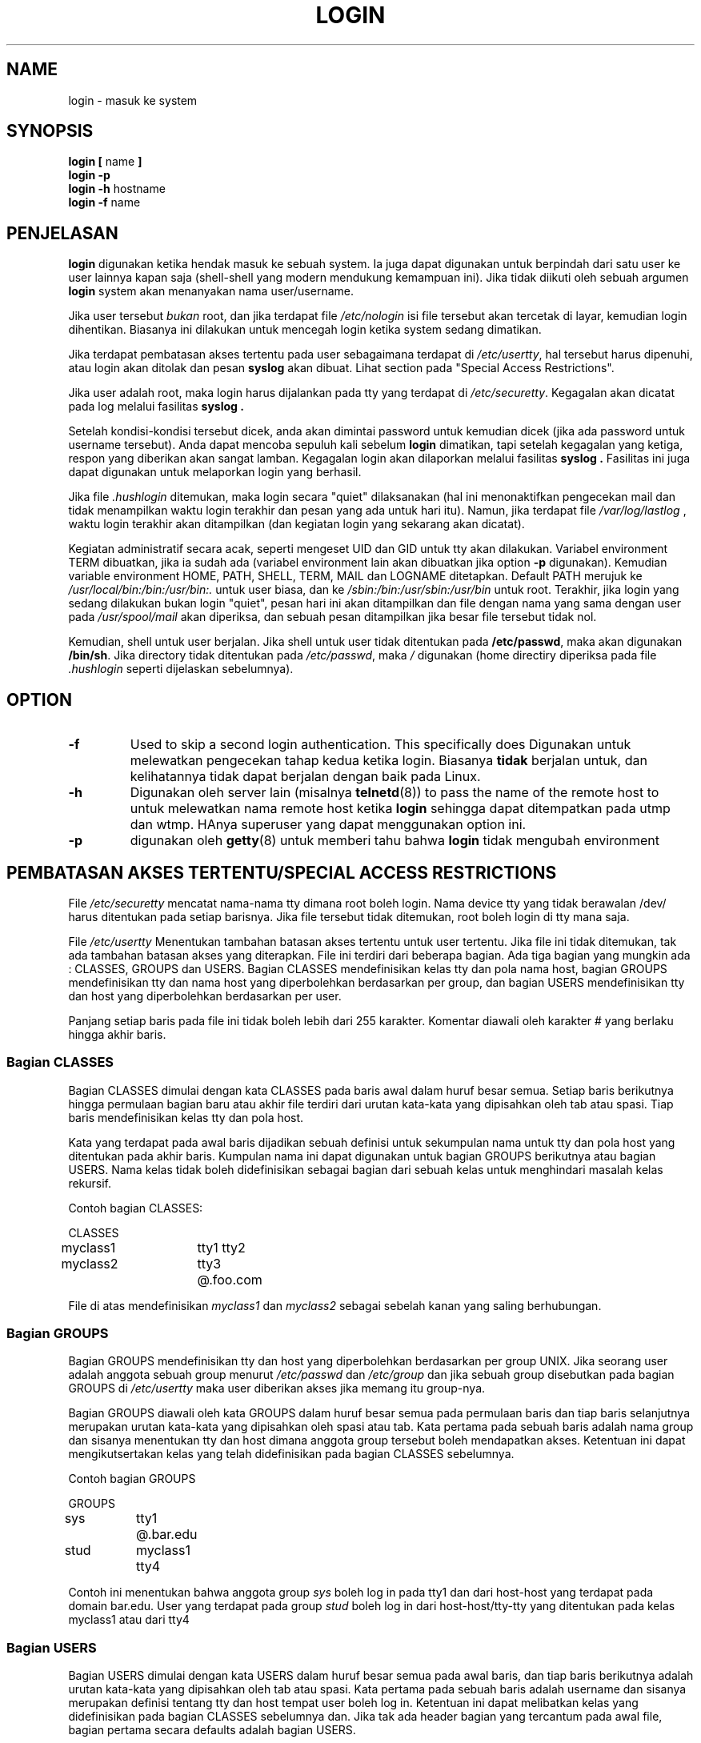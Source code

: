 .\" Copyright 1993 Rickard E. Faith (faith@cs.unc.edu)
.\" May be distributed under the GNU General Public License
.TH LOGIN 1 "4 November 1996" "Util\-linux 1.6" "Linux Programmer's Manual"
.SH NAME
login \- masuk ke system
.SH SYNOPSIS
.BR "login [ " name " ]"
.br
.B "login \-p"
.br
.BR "login \-h " hostname
.br
.BR "login \-f " name
.SH PENJELASAN
.B login
digunakan ketika hendak masuk ke sebuah system.  Ia juga dapat digunakan
untuk berpindah dari satu user ke user lainnya kapan saja (shell\-shell yang
modern mendukung kemampuan ini).
Jika tidak diikuti oleh sebuah argumen
.B login
system akan menanyakan nama user/username.

Jika user tersebut
.I bukan
root, dan jika terdapat file
.I /etc/nologin
isi file tersebut akan tercetak di layar, kemudian login dihentikan.  
Biasanya ini dilakukan untuk mencegah login ketika system sedang dimatikan.

Jika terdapat pembatasan akses tertentu pada user sebagaimana terdapat di
.IR /etc/usertty ,
hal tersebut harus dipenuhi, atau login akan ditolak dan pesan
.B syslog
akan dibuat.  Lihat section pada "Special Access Restrictions".

Jika user adalah root, maka login harus dijalankan pada tty yang terdapat
di
.IR /etc/securetty .
Kegagalan akan dicatat pada log melalui fasilitas
.B syslog .

Setelah kondisi\-kondisi tersebut dicek, anda akan dimintai password untuk
kemudian dicek (jika ada password untuk username tersebut).  Anda dapat
mencoba sepuluh kali sebelum
.B login
dimatikan, tapi setelah kegagalan yang ketiga, respon yang diberikan
akan sangat lamban.  Kegagalan login akan dilaporkan melalui fasilitas
.B syslog .
Fasilitas ini juga dapat digunakan untuk melaporkan login yang berhasil.

Jika file
.I .hushlogin
ditemukan,  maka login secara "quiet" dilaksanakan (hal ini menonaktifkan
pengecekan mail dan tidak menampilkan waktu login terakhir dan pesan
yang ada untuk hari itu).  Namun, jika terdapat file
.I /var/log/lastlog
, waktu login terakhir akan ditampilkan (dan kegiatan login yang sekarang
akan dicatat).

Kegiatan administratif secara acak, seperti mengeset UID dan GID untuk tty
akan dilakukan.  Variabel environment TERM dibuatkan, jika ia sudah ada
(variabel environment lain akan dibuatkan jika option
.B \-p
digunakan).  Kemudian variable environment HOME, PATH, SHELL, TERM, MAIL
dan LOGNAME ditetapkan. Default PATH merujuk ke
.I /usr/local/bin:/bin:/usr/bin:.
untuk user biasa, dan ke
.I /sbin:/bin:/usr/sbin:/usr/bin
untuk root.  Terakhir, jika login yang sedang dilakukan bukan login "quiet",
pesan hari ini akan ditampilkan dan file dengan nama yang sama dengan user
pada
.I /usr/spool/mail
akan diperiksa, dan sebuah pesan ditampilkan jika besar file tersebut tidak
nol.

Kemudian, shell untuk user berjalan.  Jika shell untuk user tidak ditentukan
pada
.BR /etc/passwd ,
maka akan digunakan
.BR /bin/sh .
Jika directory tidak ditentukan pada
.IR /etc/passwd ,
maka
.I /
digunakan (home directiry diperiksa pada file
.I .hushlogin
seperti dijelaskan sebelumnya).
.SH OPTION
.TP
.B \-f
Used to skip a second login authentication.  This specifically does
Digunakan untuk melewatkan pengecekan tahap kedua ketika login.  Biasanya
.B tidak
berjalan untuk, dan kelihatannya tidak dapat berjalan dengan baik pada Linux.
.TP
.B \-h
Digunakan oleh server lain (misalnya
.BR telnetd (8))
to pass the name of the remote host to
untuk melewatkan nama remote host ketika
.B login
sehingga dapat ditempatkan pada utmp dan wtmp.  HAnya superuser yang dapat
menggunakan option ini.
.TP
.B \-p
digunakan oleh
.BR getty (8)
untuk memberi tahu bahwa
.B login
tidak mengubah environment

.SH "PEMBATASAN AKSES TERTENTU/SPECIAL ACCESS RESTRICTIONS"
File
.I /etc/securetty
mencatat nama\-nama tty dimana root boleh login.  Nama device tty yang tidak
berawalan /dev/ harus ditentukan pada setiap barisnya.  Jika file tersebut 
tidak ditemukan, root boleh login di tty mana saja.

.PP
File
.I /etc/usertty
Menentukan tambahan batasan akses tertentu untuk user tertentu.  Jika 
file ini tidak ditemukan, tak ada tambahan batasan akses yang diterapkan.
File ini terdiri dari beberapa bagian.  Ada tiga bagian yang mungkin
ada : CLASSES, GROUPS dan USERS.  Bagian CLASSES mendefinisikan kelas tty
dan pola nama host, bagian GROUPS mendefinisikan tty dan nama host yang
diperbolehkan berdasarkan per group, dan bagian USERS mendefinisikan tty 
dan host yang diperbolehkan berdasarkan per user.

.PP
Panjang setiap baris pada file ini tidak boleh lebih dari 255 karakter.
Komentar diawali oleh karakter # yang berlaku hingga akhir baris.

.PP
.SS "Bagian CLASSES"
Bagian CLASSES dimulai dengan kata CLASSES pada baris awal dalam
huruf besar semua.  Setiap baris berikutnya hingga permulaan bagian baru
atau akhir file terdiri dari urutan kata\-kata yang dipisahkan oleh tab
atau spasi.  Tiap baris mendefinisikan kelas tty dan pola host.

.PP
Kata yang terdapat pada awal baris dijadikan sebuah definisi untuk 
sekumpulan nama untuk tty dan pola host yang ditentukan pada akhir baris.
Kumpulan nama ini dapat digunakan untuk bagian GROUPS berikutnya atau 
bagian USERS.  Nama kelas tidak boleh didefinisikan sebagai bagian
dari sebuah kelas untuk menghindari masalah kelas rekursif.

.PP
Contoh bagian CLASSES:
.PP
.nf
.in +.5
CLASSES
myclass1		tty1 tty2
myclass2		tty3 @.foo.com
.in -.5
.fi
.PP
File di atas mendefinisikan
.I myclass1
dan
.I myclass2
sebagai sebelah kanan yang saling berhubungan.
.PP

.SS "Bagian GROUPS"
Bagian GROUPS mendefinisikan tty dan host yang diperbolehkan berdasarkan
per group UNIX.  Jika seorang user adalah anggota sebuah group menurut
.I /etc/passwd
dan
.I /etc/group
dan jika sebuah group disebutkan pada bagian GROUPS di
.I /etc/usertty
maka user diberikan akses jika memang itu group\-nya.
.PP
Bagian GROUPS diawali oleh kata GROUPS dalam huruf besar semua pada permulaan
baris dan tiap baris selanjutnya merupakan urutan kata\-kata yang dipisahkan
oleh spasi atau tab.  Kata pertama pada sebuah baris adalah nama group dan
sisanya menentukan tty dan host dimana anggota group tersebut boleh 
mendapatkan akses.  Ketentuan ini dapat mengikutsertakan kelas yang telah
didefinisikan pada bagian CLASSES sebelumnya.

.PP
Contoh bagian GROUPS
.PP
.nf
.in +0.5
GROUPS
sys		tty1 @.bar.edu
stud		myclass1 tty4
.in -0.5
.fi
.PP
Contoh ini menentukan bahwa anggota group
.I sys
boleh log in pada tty1 dan dari host\-host yang terdapat pada domain
bar.edu.  User yang terdapat pada group
.I stud
boleh log in dari host\-host/tty\-tty yang ditentukan pada kelas myclass1
atau dari tty4
.PP

.SS "Bagian USERS"
Bagian USERS dimulai dengan kata USERS dalam huruf besar semua pada awal
baris, dan tiap baris berikutnya adalah urutan kata\-kata yang dipisahkan
oleh tab atau spasi.  Kata pertama pada sebuah baris adalah username
dan sisanya merupakan definisi tentang tty dan host tempat user boleh
log in.  Ketentuan ini dapat melibatkan kelas yang didefinisikan pada
bagian CLASSES sebelumnya dan.  Jika tak ada header bagian yang tercantum
pada awal file, bagian pertama secara defaults adalah bagian USERS.

.PP
Contoh penggunaan bagian USERS:
.PP
.nf
.in +0.5
USERS
zacho		tty1 @130.225.16.0/255.255.255.0
blue		tty3 myclass2
.in -0.5
.fi
.PP
KEtentuan ini mengizinkan zacho hanya boleh login pada tty1 dan dari
host\-host yang alamat IP\-nya terletak di kisaran 130.225.16.0 \-
130.225.16.255, dan user bernama blue boleh log in dari tty3 dan apa
saja yang disebutkan pada kelas myclass2.
.PP
Mungkin terdapat sebuah baris pada bagian USERS yang dimulai dengan
sebuah username bernama *.  Ini adalah aturan default dan ia akan
diterapkan pada user yang tidak tercantum pada baris\-baris definisi.
.PP
Jika user ditemukan pada baris USERS dan GROUPS maka user tersebut boleh
mengakses dari gabungan tty/host yang disebutkan pada ketentuan tersebut.

.SS Origins
Ketentuan mengenai tty dan pola host yang digunakan sebagai ketentuan 
pada kelas, group dan user disebut origin.  Sebuah origin bisa memiliki
format berikut:
.IP o 
Nama sebuah device tty tanpa awalan /dev/, contohnya tty1 atau ttyS0.
.PP
.IP o
String @localhost, artinya user boleh melakukan telnet/rlogin
dari local host ke host yang sama.  Ini juga membolehkan user untuk
menjalankan perintah: xterm \-e /bin/login.
.PP
.IP o
Sebuah akhiran nama domain seperti @.some.dom, artinya user boleh
melakukan rlogin/telnet dari host mana saja yang nama domainnya berakhiran
@.some.dom
.PP
.IP o
Kisaran alamat IPv4, ditulis @x.x.x.x/y.y.y.y dimana x.x.x.x adalah
alamat IP pada notasi desimal biasa dan y.y.y.y adalah bitmask dalam
notasi yang sama yang menentukan bit mana pada alamat tersebut untuk
dibandingkan dengan alamat IP dari remote host.  Contohnya @130.225.16.0/
255.255.254.0 berarti user boleh rlogin/telnet dari host mana saja yang
alamat IP\-nya berada pada kisaran 130.225.16.0 \- 130.225.17.255.
.PP
Origin di atas boleh diawali oleh penentuan waktu menurut syntax:
.PP
.nf
timespec    ::= '[' <day\-or\-hour> [':' <day\-or\-hour>]* ']'
day         ::= 'mon' | 'tue' | 'wed' | 'thu' | 'fri' | 'sat' | 'sun'
hour        ::= '0' | '1' | ... | '23'
hourspec    ::= <hour> | <hour> '\-' <hour>
day\-or\-hour ::= <day> | <hourspec>
.fi
.PP
Contohnya, origin [mon:tue:wed:thu:fri:8\-17]tty3 berarti log in 
diperbolehkan pada hari senin hingga jumat pukul 8:00 dan 17:59 (5:59
pm) pada tty3.  Ini juga menunjukkan bahwa kisaran jam (seperti 10)
menandakan waktu berkisar antara 10:00 dan 10:59.
.PP
Jika tidak menentukan waktu untuk tty atau nama host berarti lo gin
dari origin tersebut diperbolehkan untuk setiap waktu.  Jika anda 
memberikan awalan waktu, yakinkan untuk menentukan baik kumpulan hari
dan waktu yang agak dilebihkan.  Penentuan waktu tidak boleh berisi
spasi.
.PP
Jika tidak ada aturan diberikan maka user yang tidak ditemukan pada
.I /etc/usertty
boleh log in dari mana saja.
.PP
.SH FILES
.nf
.I /var/run/utmp
.I /var/log/wtmp
.I /var/log/lastlog
.I /usr/spool/mail/*
.I /etc/motd
.I /etc/passwd
.I /etc/nologin
.I /etc/usertty
.I .hushlogin
.fi
.SH "SEE ALSO"
.BR init (8),
.BR getty (8),
.BR mail (1),
.BR passwd (1),
.BR passwd (5),
.BR environ (7),
.BR shutdown (8)
.SH BUGS

Linux, tidak seperti sistem operasi draconian, tidak mengecek quota.

Option tidak resmi pada BSD
.B \-r
tidak dapat digunakan.   Ini mungkin dibutuhkan oleh program
